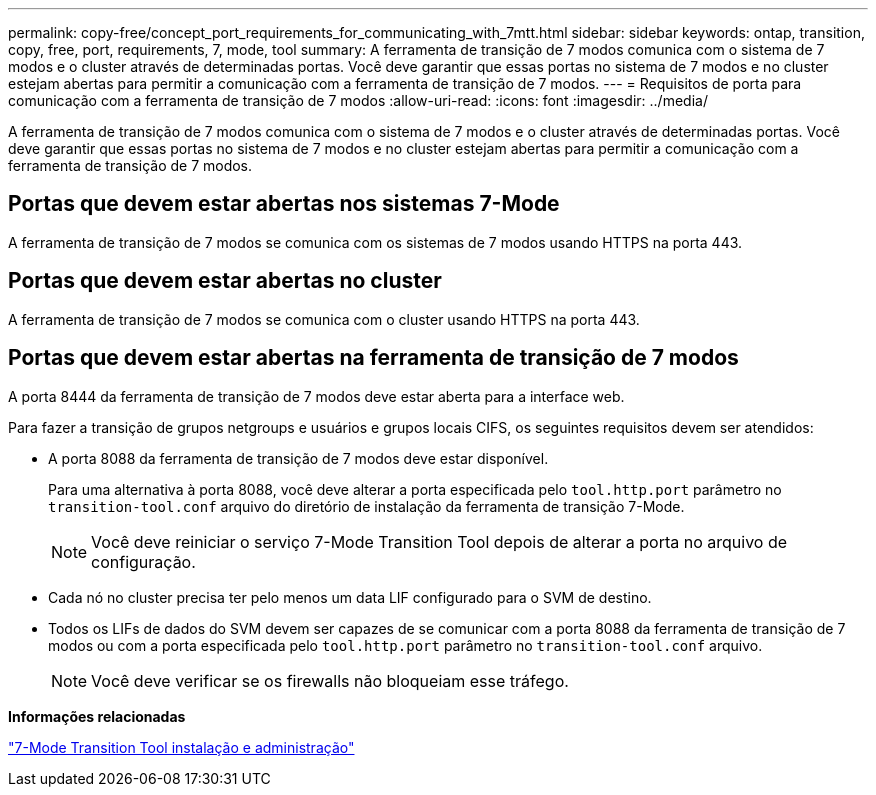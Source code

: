 ---
permalink: copy-free/concept_port_requirements_for_communicating_with_7mtt.html 
sidebar: sidebar 
keywords: ontap, transition, copy, free, port, requirements, 7, mode, tool 
summary: A ferramenta de transição de 7 modos comunica com o sistema de 7 modos e o cluster através de determinadas portas. Você deve garantir que essas portas no sistema de 7 modos e no cluster estejam abertas para permitir a comunicação com a ferramenta de transição de 7 modos. 
---
= Requisitos de porta para comunicação com a ferramenta de transição de 7 modos
:allow-uri-read: 
:icons: font
:imagesdir: ../media/


[role="lead"]
A ferramenta de transição de 7 modos comunica com o sistema de 7 modos e o cluster através de determinadas portas. Você deve garantir que essas portas no sistema de 7 modos e no cluster estejam abertas para permitir a comunicação com a ferramenta de transição de 7 modos.



== Portas que devem estar abertas nos sistemas 7-Mode

A ferramenta de transição de 7 modos se comunica com os sistemas de 7 modos usando HTTPS na porta 443.



== Portas que devem estar abertas no cluster

A ferramenta de transição de 7 modos se comunica com o cluster usando HTTPS na porta 443.



== Portas que devem estar abertas na ferramenta de transição de 7 modos

A porta 8444 da ferramenta de transição de 7 modos deve estar aberta para a interface web.

Para fazer a transição de grupos netgroups e usuários e grupos locais CIFS, os seguintes requisitos devem ser atendidos:

* A porta 8088 da ferramenta de transição de 7 modos deve estar disponível.
+
Para uma alternativa à porta 8088, você deve alterar a porta especificada pelo `tool.http.port` parâmetro no `transition-tool.conf` arquivo do diretório de instalação da ferramenta de transição 7-Mode.

+

NOTE: Você deve reiniciar o serviço 7-Mode Transition Tool depois de alterar a porta no arquivo de configuração.

* Cada nó no cluster precisa ter pelo menos um data LIF configurado para o SVM de destino.
* Todos os LIFs de dados do SVM devem ser capazes de se comunicar com a porta 8088 da ferramenta de transição de 7 modos ou com a porta especificada pelo `tool.http.port` parâmetro no `transition-tool.conf` arquivo.
+

NOTE: Você deve verificar se os firewalls não bloqueiam esse tráfego.



*Informações relacionadas*

http://docs.netapp.com/us-en/ontap-7mode-transition/install-admin/index.html["7-Mode Transition Tool instalação e administração"]
